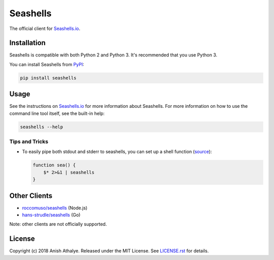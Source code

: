 Seashells
=========

The official client for `Seashells.io <https://seashells.io>`__.

Installation
------------

Seashells is compatible with both Python 2 and Python 3. It's recommended that
you use Python 3.

You can install Seashells from
`PyPI <https://pypi.org/project/seashells/>`__:

.. code:: bash

    pip install seashells

Usage
-----

See the instructions on `Seashells.io <https://seashells.io>`__ for more
information about Seashells. For more information on how to use the command
line tool itself, see the built-in help:

.. code:: bash

    seashells --help

Tips and Tricks
~~~~~~~~~~~~~~~

- To easily pipe both stdout and stderr to seashells, you can set up a shell
  function (`source
  <https://github.com/anishathalye/seashells/issues/14#issuecomment-409167113>`__):

  .. code:: bash

     function sea() {
         $* 2>&1 | seashells
     }

Other Clients
-------------

- `roccomuso/seashells <https://github.com/roccomuso/seashells>`__ (Node.js)
- `hans-strudle/seashells <https://github.com/hans-strudle/seashells>`__ (Go)

Note: other clients are not officially supported.

License
-------

Copyright (c) 2018 Anish Athalye. Released under the MIT License. See
`LICENSE.rst <LICENSE.rst>`__ for details.
